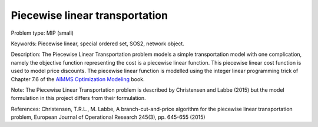 Piecewise linear transportation
================================

Problem type:
MIP (small)

Keywords:
Piecewise linear, special ordered set, SOS2, network object.

Description:
The Piecewise Linear Transportation problem models a simple transportation model
with one complication, namely the objective function representing the cost is a
piecewise linear function. This piecewise linear cost function is used to model
price discounts. The piecewise linear function is modelled using the integer
linear programming trick of Chapter 7.6 of the `AIMMS Optimization Modeling <https://documentation.aimms.com/aimms_modeling.html>`_
book.

Note:
The Piecewise Linear Transportation problem is described by Christensen and
Labbe (2015) but the model formulation in this project differs from their
formulation.

References:
Christensen, T.R.L., M. Labbe, A branch-cut-and-price algorithm for the
piecewise linear transportation problem, European Journal of Operational
Research 245(3), pp. 645-655 (2015)

.. meta::
   :keywords: Piecewise linear, special ordered set, SOS2, network object.

